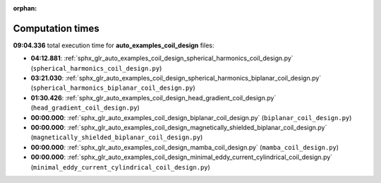 
:orphan:

.. _sphx_glr_auto_examples_coil_design_sg_execution_times:

Computation times
=================
**09:04.336** total execution time for **auto_examples_coil_design** files:

- **04:12.881**: :ref:`sphx_glr_auto_examples_coil_design_spherical_harmonics_coil_design.py` (``spherical_harmonics_coil_design.py``)
- **03:21.030**: :ref:`sphx_glr_auto_examples_coil_design_spherical_harmonics_biplanar_coil_design.py` (``spherical_harmonics_biplanar_coil_design.py``)
- **01:30.426**: :ref:`sphx_glr_auto_examples_coil_design_head_gradient_coil_design.py` (``head_gradient_coil_design.py``)
- **00:00.000**: :ref:`sphx_glr_auto_examples_coil_design_biplanar_coil_design.py` (``biplanar_coil_design.py``)
- **00:00.000**: :ref:`sphx_glr_auto_examples_coil_design_magnetically_shielded_biplanar_coil_design.py` (``magnetically_shielded_biplanar_coil_design.py``)
- **00:00.000**: :ref:`sphx_glr_auto_examples_coil_design_mamba_coil_design.py` (``mamba_coil_design.py``)
- **00:00.000**: :ref:`sphx_glr_auto_examples_coil_design_minimal_eddy_current_cylindrical_coil_design.py` (``minimal_eddy_current_cylindrical_coil_design.py``)
